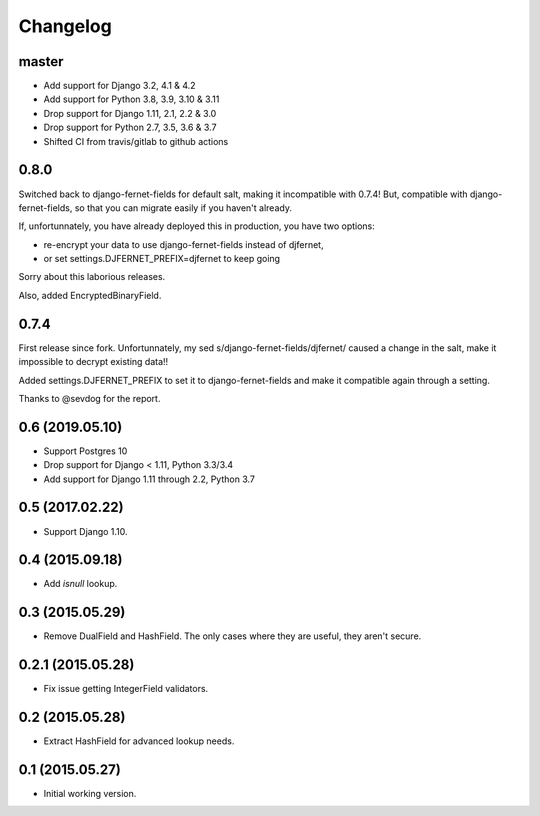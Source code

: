 Changelog
=========

master
------

- Add support for Django 3.2, 4.1 & 4.2
- Add support for Python 3.8, 3.9, 3.10 & 3.11
- Drop support for Django 1.11, 2.1, 2.2 & 3.0
- Drop support for Python 2.7, 3.5, 3.6 & 3.7
- Shifted CI from travis/gitlab to github actions


0.8.0
-----

Switched back to django-fernet-fields for default salt, making it incompatible
with 0.7.4! But, compatible with django-fernet-fields, so that you can migrate
easily if you haven't already.

If, unfortunnately, you have already deployed this in production, you have two
options:

- re-encrypt your data to use django-fernet-fields instead of djfernet,
- or set settings.DJFERNET_PREFIX=djfernet to keep going

Sorry about this laborious releases.

Also, added EncryptedBinaryField.

0.7.4
-----

First release since fork. Unfortunnately, my sed
s/django-fernet-fields/djfernet/ caused a change in the salt, make it
impossible to decrypt existing data!!

Added settings.DJFERNET_PREFIX to set it to django-fernet-fields and make it
compatible again through a setting.

Thanks to @sevdog for the report.

0.6 (2019.05.10)
----------------

* Support Postgres 10
* Drop support for Django < 1.11, Python 3.3/3.4
* Add support for Django 1.11 through 2.2, Python 3.7

0.5 (2017.02.22)
----------------

* Support Django 1.10.

0.4 (2015.09.18)
----------------

* Add `isnull` lookup.


0.3 (2015.05.29)
----------------

* Remove DualField and HashField. The only cases where they are useful, they
  aren't secure.


0.2.1 (2015.05.28)
------------------

* Fix issue getting IntegerField validators.


0.2 (2015.05.28)
----------------

* Extract HashField for advanced lookup needs.


0.1 (2015.05.27)
----------------

* Initial working version.
